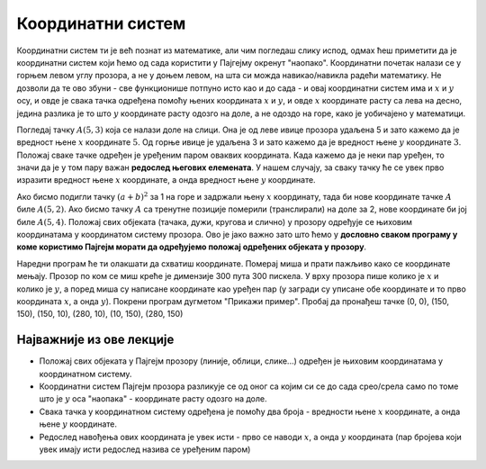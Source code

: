 Координатни систем
==================

Координатни систем ти је већ познат из математике, али чим погледаш слику испод, одмах ћеш приметити да је координатни систем који ћемо од сада користити у Пајгејму окренут "наопако". Координатни почетак налази се у горњем левом углу прозора, а не у доњем левом, на шта си можда навикао/навикла радећи математику. Не дозволи да те ово збуни - све функционише потпуно исто као и до сада - и овај координатни систем има и :math:`x` и :math:`y` осу, и овде је свака тачка одређена помоћу њених координата :math:`x` и :math:`y`, и овде :math:`x` координате расту са лева на десно, једина разлика је то што :math:`y` координате расту одозго на доле, а не одоздо на горе, како је уобичајено у математици.

Погледај тачку :math:`A(5, 3)` која се налази доле на слици. Она је од леве ивице прозора удаљена 5 и зато кажемо да је вредност њене :math:`x` координате :math:`5`. Од горње ивице је удаљена 3 и зато кажемо да је вредност њене :math:`y` координате :math:`3`. Положај сваке тачке одређен је уређеним паром оваквих координата. Када кажемо да је неки пар уређен, то значи да је у том пару важан **редослед његових елемената**. У нашем случају, за сваку тачку ће се увек прво изразити вредност њене :math:`x` координате, а онда вредност њене :math:`y` координате. 

.. image:: ../../_images/koordinatni_sistem.png
   :width: 400px   
   :align: center 

Ако бисмо подигли тачку :math:`(a + b)^2` за 1 на горе и задржали њену :math:`x` координату, тада би нове координате тачке :math:`A` биле :math:`A(5, 2)`. Ако бисмо тачку :math:`A` са тренутне позиције померили (транслирали) на доле за 2, нове координате би јој биле :math:`A(5, 4)`. Положај свих објеката (тачака, дужи, кругова и слично) у прозору одређује се њиховим координатама у координатом систему прозора. Ово је јако важно зато што ћемо у **дословно сваком програму у коме користимо Пајгејм морати да одређујемо положај одређених објеката у прозору**. 

.. reveal:: napomena_pixel
   :showtitle: Напомена
   :hidetitle: Сакриј прозор
   
   .. infonote:: Напомена
   
      Јединица мере помоћу које ћемо изражавати сва растојања је пиксел. Дужину прозора, дужину линија које цртамо, растојање између елемената у оквиру прозора изражаваћемо у пикселима. 



Наредни програм ће ти олакшати да схватиш координате. Померај миша и
прати пажљиво како се координате мењају. Прозор по ком се миш креће је
димензије 300 пута 300 пискела. У врху прозора пише колико је :math:`x` и
колико је :math:`y`, а поред миша су написане координате као уређен пар (у загради су
уписане обе координате и то прво координата :math:`x`, а онда :math:`y`). Покрени
програм дугметом "Прикажи пример". Пробај да пронађеш тачке (0, 0), (150, 150), (150, 10), (280, 10), (10, 150), (280, 150)

.. activecode:: nauci_koordinate
   :nocodelens:
   :modaloutput:
   :playtask:
   :includehsrc: _includes/koordinate.py

Најважније из ове лекције
-------------------------

* Положај свих објеката у Пајгејм прозору (линије, облици, слике...) одређен је њиховим координатама у координатном систему.
* Координатни систем Пајгејм прозора разликује се од оног са којим си се до сада срео/срела само по томе што је :math:`y` оса "наопака" - координате расту одозго на доле.
* Свака тачка у координатном систему одређена је помоћу два броја - вредности њене :math:`x` координате, а онда њене :math:`y` координате.
* Редослед навођења ових координата је увек исти - прво се наводи :math:`x`, а онда :math:`y` координата (пар бројева који увек имају исти редослед назива се уређеним паром)

